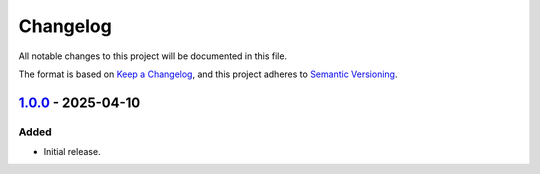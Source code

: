 Changelog
=========

All notable changes to this project will be documented in this file.

The format is based on `Keep a Changelog`_,
and this project adheres to `Semantic Versioning`_.


`1.0.0`_ - 2025-04-10
---------------------

Added
~~~~~

* Initial release.


.. _Keep a Changelog: https://keepachangelog.com/en/1.0.0/
.. _Semantic Versioning: https://semver.org/spec/v2.0.0.html


.. _1.0.0: https://edugit.org/AlekSIS/official/AlekSIS-App-Kolego/-/tags/1.0.0
